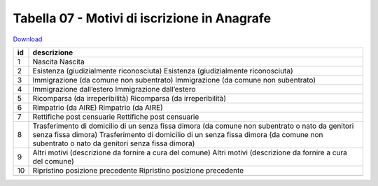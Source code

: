 Tabella 07 - Motivi di iscrizione in Anagrafe
=============================================


`Download <https://www.anpr.interno.it/portale/documents/20182/50186/tabella_7.xlsx/c12e0e38-b520-4d6f-93ed-41ee14a2262f>`_

+--------------------+--------------------------------------------------------------------------------------------------------------------------------------------------------------------------------------------------------+
|id                  |descrizione                                                                                                                                                                                             |
+====================+========================================================================================================================================================================================================+
|1                   |Nascita                                                                                                                                                                                                 |
|                    |Nascita                                                                                                                                                                                                 |
|                    |                                                                                                                                                                                                        |
|                    |                                                                                                                                                                                                        |
|                    |                                                                                                                                                                                                        |
+--------------------+--------------------------------------------------------------------------------------------------------------------------------------------------------------------------------------------------------+
|2                   |Esistenza (giudizialmente riconosciuta)                                                                                                                                                                 |
|                    |Esistenza (giudizialmente riconosciuta)                                                                                                                                                                 |
|                    |                                                                                                                                                                                                        |
|                    |                                                                                                                                                                                                        |
|                    |                                                                                                                                                                                                        |
+--------------------+--------------------------------------------------------------------------------------------------------------------------------------------------------------------------------------------------------+
|3                   |Immigrazione (da comune non subentrato)                                                                                                                                                                 |
|                    |Immigrazione (da comune non subentrato)                                                                                                                                                                 |
|                    |                                                                                                                                                                                                        |
|                    |                                                                                                                                                                                                        |
|                    |                                                                                                                                                                                                        |
+--------------------+--------------------------------------------------------------------------------------------------------------------------------------------------------------------------------------------------------+
|4                   |Immigrazione dall’estero                                                                                                                                                                                |
|                    |Immigrazione dall’estero                                                                                                                                                                                |
|                    |                                                                                                                                                                                                        |
|                    |                                                                                                                                                                                                        |
|                    |                                                                                                                                                                                                        |
+--------------------+--------------------------------------------------------------------------------------------------------------------------------------------------------------------------------------------------------+
|5                   |Ricomparsa (da irreperibilità)                                                                                                                                                                          |
|                    |Ricomparsa (da irreperibilità)                                                                                                                                                                          |
|                    |                                                                                                                                                                                                        |
|                    |                                                                                                                                                                                                        |
|                    |                                                                                                                                                                                                        |
+--------------------+--------------------------------------------------------------------------------------------------------------------------------------------------------------------------------------------------------+
|6                   |Rimpatrio (da AIRE)                                                                                                                                                                                     |
|                    |Rimpatrio (da AIRE)                                                                                                                                                                                     |
|                    |                                                                                                                                                                                                        |
|                    |                                                                                                                                                                                                        |
|                    |                                                                                                                                                                                                        |
+--------------------+--------------------------------------------------------------------------------------------------------------------------------------------------------------------------------------------------------+
|7                   |Rettifiche post censuarie                                                                                                                                                                               |
|                    |Rettifiche post censuarie                                                                                                                                                                               |
|                    |                                                                                                                                                                                                        |
|                    |                                                                                                                                                                                                        |
|                    |                                                                                                                                                                                                        |
+--------------------+--------------------------------------------------------------------------------------------------------------------------------------------------------------------------------------------------------+
|8                   |Trasferimento di domicilio di un senza fissa dimora (da comune non subentrato o nato da genitori senza fissa dimora)                                                                                    |
|                    |Trasferimento di domicilio di un senza fissa dimora (da comune non subentrato o nato da genitori senza fissa dimora)                                                                                    |
|                    |                                                                                                                                                                                                        |
|                    |                                                                                                                                                                                                        |
|                    |                                                                                                                                                                                                        |
+--------------------+--------------------------------------------------------------------------------------------------------------------------------------------------------------------------------------------------------+
|9                   |Altri motivi  (descrizione da fornire a cura del comune)                                                                                                                                                |
|                    |Altri motivi  (descrizione da fornire a cura del comune)                                                                                                                                                |
|                    |                                                                                                                                                                                                        |
|                    |                                                                                                                                                                                                        |
|                    |                                                                                                                                                                                                        |
+--------------------+--------------------------------------------------------------------------------------------------------------------------------------------------------------------------------------------------------+
|10                  |Ripristino posizione precedente                                                                                                                                                                         |
|                    |Ripristino posizione precedente                                                                                                                                                                         |
|                    |                                                                                                                                                                                                        |
|                    |                                                                                                                                                                                                        |
|                    |                                                                                                                                                                                                        |
+--------------------+--------------------------------------------------------------------------------------------------------------------------------------------------------------------------------------------------------+
+--------------------+--------------------------------------------------------------------------------------------------------------------------------------------------------------------------------------------------------+
